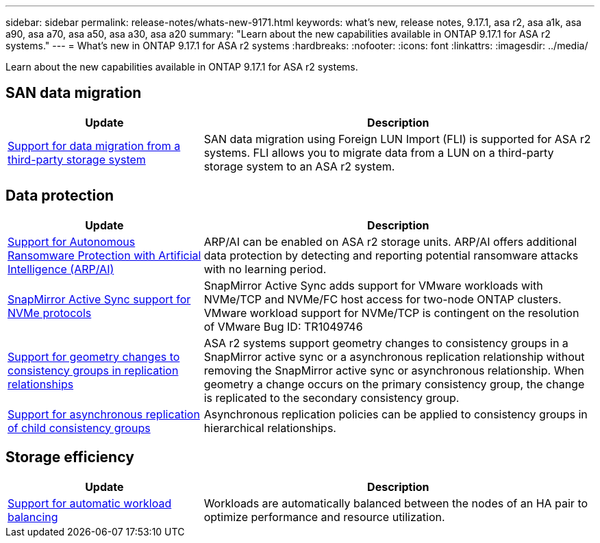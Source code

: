 ---
sidebar: sidebar
permalink: release-notes/whats-new-9171.html
keywords: what's new, release notes, 9.17.1, asa r2, asa a1k, asa a90, asa a70, asa a50, asa a30, asa a20
summary:  "Learn about the new capabilities available in ONTAP 9.17.1 for ASA r2 systems."
---
= What's new in ONTAP 9.17.1 for ASA r2 systems
:hardbreaks:
:nofooter:
:icons: font
:linkattrs:
:imagesdir: ../media/

[.lead]
Learn about the new capabilities available in ONTAP 9.17.1 for ASA r2 systems.

== SAN data migration

[cols="2,4" options="header"]
|===
| Update
| Description

| link:../install-setup/set-up-data-access.html#migrate-data-from-a-third-party-storage-system[Support for data migration from a third-party storage system]
| SAN data migration using Foreign LUN Import (FLI) is supported for ASA r2 systems.  FLI allows you to migrate data from a LUN on a third-party storage system to an ASA r2 system.  
|===


== Data protection
[cols="2,4" options="header"]
|===
| Update
| Description

| link:../secure-data/enable-anti-ransomware-protection.html[Support for Autonomous Ransomware Protection with Artificial Intelligence (ARP/AI)]
| ARP/AI can be enabled on ASA r2 storage units. ARP/AI offers additional data protection by detecting and reporting potential ransomware attacks with no learning period.

|link:../data-protection/snapmirror-active-sync.html[SnapMirror Active Sync support for NVMe protocols]
| SnapMirror Active Sync adds support for VMware workloads with NVMe/TCP and NVMe/FC host access for two-node ONTAP clusters.  VMware workload support for NVMe/TCP is contingent on the resolution of VMware Bug ID: TR1049746

|link:../data-protection/manage-consistency-groups.html[Support for geometry changes to consistency groups in replication relationships]
| ASA r2 systems support geometry changes to consistency groups in a SnapMirror active sync or a asynchronous replication relationship without removing the SnapMirror active sync or asynchronous relationship.  When geometry a change occurs on the primary consistency group, the change is replicated to the secondary consistency group.

|link:../data-protection/snapshot-replication.html[Support for asynchronous replication of child consistency groups]
| Asynchronous replication policies can be applied to consistency groups in hierarchical relationships.  
|===

== Storage efficiency
[cols="2,4" options="header"]
|===
| Update
| Description

| link:../learn-more/hardware-comparison.html[Support for automatic workload balancing]
| Workloads are automatically balanced between the nodes of an HA pair to optimize performance and resource utilization. 
|===


// 2025 July 24, ONTAPDOC-2697, ONTAPDOC-2701, ONTAPDOC-2708, ONTAPDOC-2694
// 2025 June 04, ONTAPDOC-2994
// 2025 Feb 28, ONTAPDOC 2260
// 2025 Jan 31, ONTAPPM-103027
// 2025 Jan 24, ONTAPDOC 2259
// 2024 Sept 16, Git Issue 2
// 2024 Sept 23, ONTAPDOC 1921